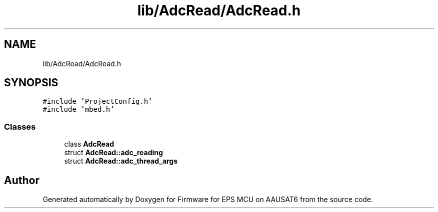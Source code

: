 .TH "lib/AdcRead/AdcRead.h" 3 "Tue May 17 2022" "Firmware for EPS MCU on AAUSAT6" \" -*- nroff -*-
.ad l
.nh
.SH NAME
lib/AdcRead/AdcRead.h
.SH SYNOPSIS
.br
.PP
\fC#include 'ProjectConfig\&.h'\fP
.br
\fC#include 'mbed\&.h'\fP
.br

.SS "Classes"

.in +1c
.ti -1c
.RI "class \fBAdcRead\fP"
.br
.ti -1c
.RI "struct \fBAdcRead::adc_reading\fP"
.br
.ti -1c
.RI "struct \fBAdcRead::adc_thread_args\fP"
.br
.in -1c
.SH "Author"
.PP 
Generated automatically by Doxygen for Firmware for EPS MCU on AAUSAT6 from the source code\&.
